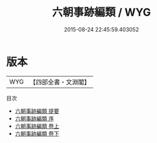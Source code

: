 #+TITLE: 六朝事跡編類 / WYG
#+DATE: 2015-08-24 22:45:59.403052
* 版本
 |       WYG|【四部全書・文淵閣】|
目次
 - [[file:KR2k0112_000.txt::000-1a][六朝事跡編類 提要]]
 - [[file:KR2k0112_000.txt::000-3a][六朝事跡編類 序]]
 - [[file:KR2k0112_001.txt::001-1a][六朝事跡編類 卷上]]
 - [[file:KR2k0112_002.txt::002-1a][六朝事跡編類 卷下]]
